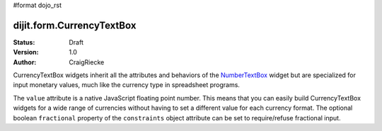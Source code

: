 #format dojo_rst

dijit.form.CurrencyTextBox
==========================

:Status: Draft
:Version: 1.0
:Author: CraigRiecke

CurrencyTextBox widgets inherit all the attributes and behaviors of the `NumberTextBox <dijit/form/NumberTextBox>`_ widget but are specialized for input monetary values, much like the currency type in spreadsheet programs.

The ``value`` attribute is a native JavaScript floating point number.  
This means that you can easily build CurrencyTextBox widgets for a wide range of currencies without having to set a different value for each currency format.  
The optional boolean ``fractional`` property of the ``constraints`` object attribute can be set to require/refuse fractional input.


.. cv-compound::

  .. cv:: javascript

     <script type="text/javascript">
     dojo.require("dijit.form.CurrencyTextBox");
     </script>

  .. cv:: html

		<input type="text" name="income1" id="income1" value="54775.53"
		dojoType="dijit.form.CurrencyTextBox"
		required="true"
		constraints="{fractional:true}"
		currency="USD"
		invalidMessage="Invalid amount.  Include dollar sign, commas, and cents.">
        <label for="income1">U.S. Dollars, comma is allowed</label>

        
